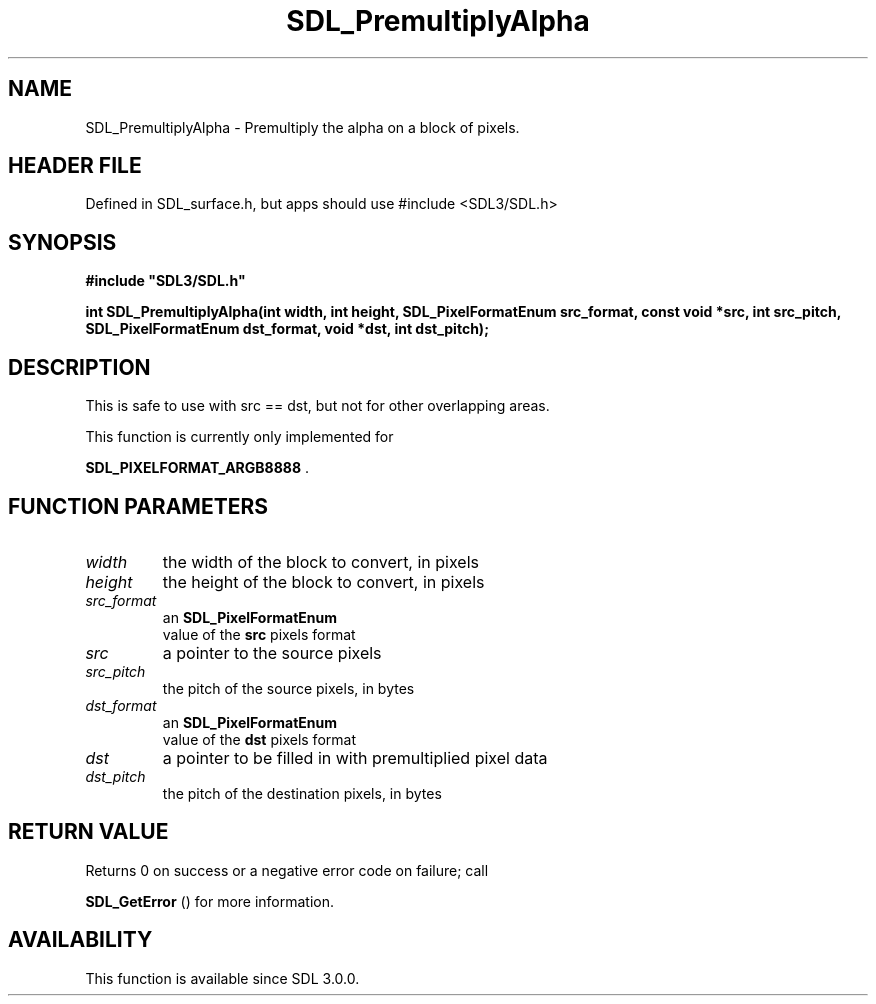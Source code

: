 .\" This manpage content is licensed under Creative Commons
.\"  Attribution 4.0 International (CC BY 4.0)
.\"   https://creativecommons.org/licenses/by/4.0/
.\" This manpage was generated from SDL's wiki page for SDL_PremultiplyAlpha:
.\"   https://wiki.libsdl.org/SDL_PremultiplyAlpha
.\" Generated with SDL/build-scripts/wikiheaders.pl
.\"  revision SDL-3.1.1-no-vcs
.\" Please report issues in this manpage's content at:
.\"   https://github.com/libsdl-org/sdlwiki/issues/new
.\" Please report issues in the generation of this manpage from the wiki at:
.\"   https://github.com/libsdl-org/SDL/issues/new?title=Misgenerated%20manpage%20for%20SDL_PremultiplyAlpha
.\" SDL can be found at https://libsdl.org/
.de URL
\$2 \(laURL: \$1 \(ra\$3
..
.if \n[.g] .mso www.tmac
.TH SDL_PremultiplyAlpha 3 "SDL 3.1.1" "SDL" "SDL3 FUNCTIONS"
.SH NAME
SDL_PremultiplyAlpha \- Premultiply the alpha on a block of pixels\[char46]
.SH HEADER FILE
Defined in SDL_surface\[char46]h, but apps should use #include <SDL3/SDL\[char46]h>

.SH SYNOPSIS
.nf
.B #include \(dqSDL3/SDL.h\(dq
.PP
.BI "int SDL_PremultiplyAlpha(int width, int height, SDL_PixelFormatEnum src_format, const void *src, int src_pitch, SDL_PixelFormatEnum dst_format, void *dst, int dst_pitch);
.fi
.SH DESCRIPTION
This is safe to use with src == dst, but not for other overlapping areas\[char46]

This function is currently only implemented for

.BR SDL_PIXELFORMAT_ARGB8888
\[char46]

.SH FUNCTION PARAMETERS
.TP
.I width
the width of the block to convert, in pixels
.TP
.I height
the height of the block to convert, in pixels
.TP
.I src_format
an 
.BR SDL_PixelFormatEnum
 value of the
.BR src
pixels format
.TP
.I src
a pointer to the source pixels
.TP
.I src_pitch
the pitch of the source pixels, in bytes
.TP
.I dst_format
an 
.BR SDL_PixelFormatEnum
 value of the
.BR dst
pixels format
.TP
.I dst
a pointer to be filled in with premultiplied pixel data
.TP
.I dst_pitch
the pitch of the destination pixels, in bytes
.SH RETURN VALUE
Returns 0 on success or a negative error code on failure; call

.BR SDL_GetError
() for more information\[char46]

.SH AVAILABILITY
This function is available since SDL 3\[char46]0\[char46]0\[char46]

